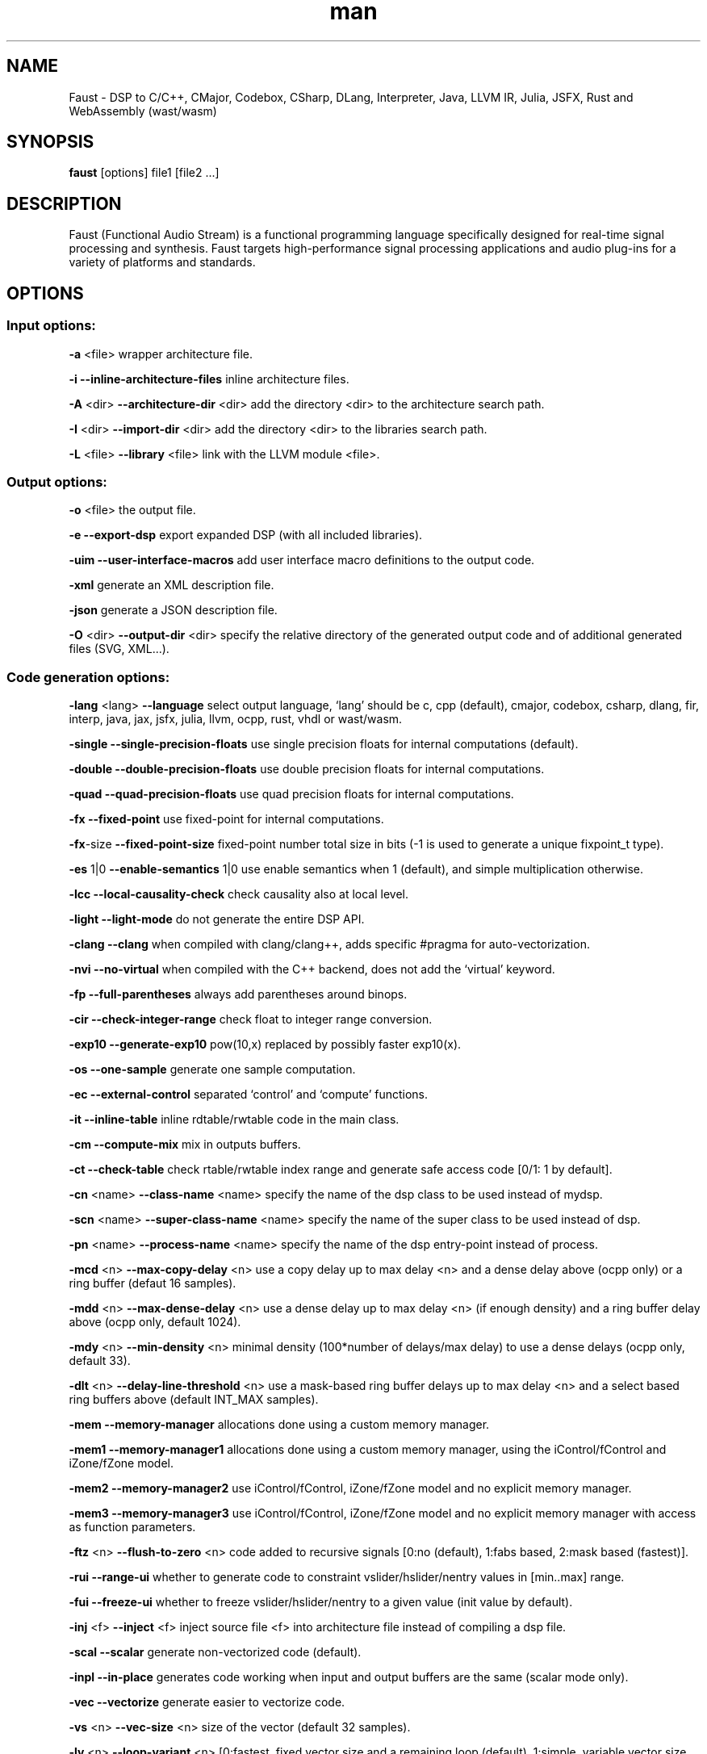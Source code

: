.\" Automatically generated by Pandoc 3.1.12.3
.\"
.TH "man" "1" "" "Version 2.75.13 (15\-October\-2024)" "Faust man page"
.SH NAME
Faust \- DSP to C/C++, CMajor, Codebox, CSharp, DLang, Interpreter,
Java, LLVM IR, Julia, JSFX, Rust and WebAssembly (wast/wasm)
.SH SYNOPSIS
\f[B]faust\f[R] [options] file1 [file2 \&...]
.SH DESCRIPTION
Faust (Functional Audio Stream) is a functional programming language
specifically designed for real\-time signal processing and synthesis.
Faust targets high\-performance signal processing applications and audio
plug\-ins for a variety of platforms and standards.
.SH OPTIONS
.SS Input options:
\f[B]\-a\f[R] <file> wrapper architecture file.
.PP
\f[B]\-i\f[R] \f[B]\-\-inline\-architecture\-files\f[R] inline
architecture files.
.PP
\f[B]\-A\f[R] <dir> \f[B]\-\-architecture\-dir\f[R] <dir> add the
directory <dir> to the architecture search path.
.PP
\f[B]\-I\f[R] <dir> \f[B]\-\-import\-dir\f[R] <dir> add the directory
<dir> to the libraries search path.
.PP
\f[B]\-L\f[R] <file> \f[B]\-\-library\f[R] <file> link with the LLVM
module <file>.
.SS Output options:
\f[B]\-o\f[R] <file> the output file.
.PP
\f[B]\-e\f[R] \f[B]\-\-export\-dsp\f[R] export expanded DSP (with all
included libraries).
.PP
\f[B]\-uim\f[R] \f[B]\-\-user\-interface\-macros\f[R] add user
interface macro definitions to the output code.
.PP
\f[B]\-xml\f[R] generate an XML description file.
.PP
\f[B]\-json\f[R] generate a JSON description file.
.PP
\f[B]\-O\f[R] <dir> \f[B]\-\-output\-dir\f[R] <dir> specify the
relative directory of the generated output code and of additional
generated files (SVG, XML\&...).
.SS Code generation options:
\f[B]\-lang\f[R] <lang> \f[B]\-\-language\f[R] select output language,
`lang' should be c, cpp (default), cmajor, codebox, csharp, dlang, fir,
interp, java, jax, jsfx, julia, llvm, ocpp, rust, vhdl or wast/wasm.
.PP
\f[B]\-single\f[R] \f[B]\-\-single\-precision\-floats\f[R] use single
precision floats for internal computations (default).
.PP
\f[B]\-double\f[R] \f[B]\-\-double\-precision\-floats\f[R] use double
precision floats for internal computations.
.PP
\f[B]\-quad\f[R] \f[B]\-\-quad\-precision\-floats\f[R] use quad
precision floats for internal computations.
.PP
\f[B]\-fx\f[R] \f[B]\-\-fixed\-point\f[R] use fixed\-point for internal
computations.
.PP
\f[B]\-fx\f[R]\-size \f[B]\-\-fixed\-point\-size\f[R] fixed\-point
number total size in bits (\-1 is used to generate a unique fixpoint_t
type).
.PP
\f[B]\-es\f[R] 1|0 \f[B]\-\-enable\-semantics\f[R] 1|0 use enable
semantics when 1 (default), and simple multiplication otherwise.
.PP
\f[B]\-lcc\f[R] \f[B]\-\-local\-causality\-check\f[R] check causality
also at local level.
.PP
\f[B]\-light\f[R] \f[B]\-\-light\-mode\f[R] do not generate the entire
DSP API.
.PP
\f[B]\-clang\f[R] \f[B]\-\-clang\f[R] when compiled with clang/clang++,
adds specific #pragma for auto\-vectorization.
.PP
\f[B]\-nvi\f[R] \f[B]\-\-no\-virtual\f[R] when compiled with the C++
backend, does not add the `virtual' keyword.
.PP
\f[B]\-fp\f[R] \f[B]\-\-full\-parentheses\f[R] always add parentheses
around binops.
.PP
\f[B]\-cir\f[R] \f[B]\-\-check\-integer\-range\f[R] check float to
integer range conversion.
.PP
\f[B]\-exp10\f[R] \f[B]\-\-generate\-exp10\f[R] pow(10,x) replaced by
possibly faster exp10(x).
.PP
\f[B]\-os\f[R] \f[B]\-\-one\-sample\f[R] generate one sample
computation.
.PP
\f[B]\-ec\f[R] \f[B]\-\-external\-control\f[R] separated `control' and
`compute' functions.
.PP
\f[B]\-it\f[R] \f[B]\-\-inline\-table\f[R] inline rdtable/rwtable code
in the main class.
.PP
\f[B]\-cm\f[R] \f[B]\-\-compute\-mix\f[R] mix in outputs buffers.
.PP
\f[B]\-ct\f[R] \f[B]\-\-check\-table\f[R] check rtable/rwtable index
range and generate safe access code [0/1: 1 by default].
.PP
\f[B]\-cn\f[R] <name> \f[B]\-\-class\-name\f[R] <name> specify the name
of the dsp class to be used instead of mydsp.
.PP
\f[B]\-scn\f[R] <name> \f[B]\-\-super\-class\-name\f[R] <name> specify
the name of the super class to be used instead of dsp.
.PP
\f[B]\-pn\f[R] <name> \f[B]\-\-process\-name\f[R] <name> specify the
name of the dsp entry\-point instead of process.
.PP
\f[B]\-mcd\f[R] <n> \f[B]\-\-max\-copy\-delay\f[R] <n> use a copy delay
up to max delay <n> and a dense delay above (ocpp only) or a ring buffer
(defaut 16 samples).
.PP
\f[B]\-mdd\f[R] <n> \f[B]\-\-max\-dense\-delay\f[R] <n> use a dense
delay up to max delay <n> (if enough density) and a ring buffer delay
above (ocpp only, default 1024).
.PP
\f[B]\-mdy\f[R] <n> \f[B]\-\-min\-density\f[R] <n> minimal density
(100*number of delays/max delay) to use a dense delays (ocpp only,
default 33).
.PP
\f[B]\-dlt\f[R] <n> \f[B]\-\-delay\-line\-threshold\f[R] <n> use a
mask\-based ring buffer delays up to max delay <n> and a select based
ring buffers above (default INT_MAX samples).
.PP
\f[B]\-mem\f[R] \f[B]\-\-memory\-manager\f[R] allocations done using a
custom memory manager.
.PP
\f[B]\-mem1\f[R] \f[B]\-\-memory\-manager1\f[R] allocations done using
a custom memory manager, using the iControl/fControl and iZone/fZone
model.
.PP
\f[B]\-mem2\f[R] \f[B]\-\-memory\-manager2\f[R] use iControl/fControl,
iZone/fZone model and no explicit memory manager.
.PP
\f[B]\-mem3\f[R] \f[B]\-\-memory\-manager3\f[R] use iControl/fControl,
iZone/fZone model and no explicit memory manager with access as function
parameters.
.PP
\f[B]\-ftz\f[R] <n> \f[B]\-\-flush\-to\-zero\f[R] <n> code added to
recursive signals [0:no (default), 1:fabs based, 2:mask based
(fastest)].
.PP
\f[B]\-rui\f[R] \f[B]\-\-range\-ui\f[R] whether to generate code to
constraint vslider/hslider/nentry values in [min..max] range.
.PP
\f[B]\-fui\f[R] \f[B]\-\-freeze\-ui\f[R] whether to freeze
vslider/hslider/nentry to a given value (init value by default).
.PP
\f[B]\-inj\f[R] <f> \f[B]\-\-inject\f[R] <f> inject source file <f>
into architecture file instead of compiling a dsp file.
.PP
\f[B]\-scal\f[R] \f[B]\-\-scalar\f[R] generate non\-vectorized code
(default).
.PP
\f[B]\-inpl\f[R] \f[B]\-\-in\-place\f[R] generates code working when
input and output buffers are the same (scalar mode only).
.PP
\f[B]\-vec\f[R] \f[B]\-\-vectorize\f[R] generate easier to vectorize
code.
.PP
\f[B]\-vs\f[R] <n> \f[B]\-\-vec\-size\f[R] <n> size of the vector
(default 32 samples).
.PP
\f[B]\-lv\f[R] <n> \f[B]\-\-loop\-variant\f[R] <n> [0:fastest, fixed
vector size and a remaining loop (default), 1:simple, variable vector
size, 2:fixed, fixed vector size].
.PP
\f[B]\-omp\f[R] \f[B]\-\-openmp\f[R] generate OpenMP pragmas, activates
\-\-vectorize option.
.PP
\f[B]\-pl\f[R] \f[B]\-\-par\-loop\f[R] generate parallel loops in
\-\-openmp mode.
.PP
\f[B]\-sch\f[R] \f[B]\-\-scheduler\f[R] generate tasks and use a Work
Stealing scheduler, activates \-\-vectorize option.
.PP
\f[B]\-ocl\f[R] \f[B]\-\-opencl\f[R] generate tasks with OpenCL
(experimental).
.PP
\f[B]\-cuda\f[R] \f[B]\-\-cuda\f[R] generate tasks with CUDA
(experimental).
.PP
\f[B]\-dfs\f[R] \f[B]\-\-deep\-first\-scheduling\f[R] schedule vector
loops in deep first order.
.PP
\f[B]\-g\f[R] \f[B]\-\-group\-tasks\f[R] group single\-threaded
sequential tasks together when \-omp or \-sch is used.
.PP
\f[B]\-fun\f[R] \f[B]\-\-fun\-tasks\f[R] separate tasks code as
separated functions (in \-vec, \-sch, or \-omp mode).
.PP
\f[B]\-fm\f[R] <file> \f[B]\-\-fast\-math\f[R] <file> use optimized
versions of mathematical functions implemented in <file>, use
`faust/dsp/fastmath.cpp' when file is `def', assume functions are
defined in the architecture file when file is `arch'.
.PP
\f[B]\-mapp\f[R] \f[B]\-\-math\-approximation\f[R] simpler/faster
versions of `floor/ceil/fmod/remainder' functions.
.PP
\f[B]\-noreprc\f[R] \f[B]\-\-no\-reprc\f[R] (Rust only) Don\[cq]t force
dsp struct layout to follow C ABI.
.PP
\f[B]\-ns\f[R] <name> \f[B]\-\-namespace\f[R] <name> generate C++ or D
code in a namespace <name>.
.PP
\f[B]\-vhdl\f[R]\-trace \f[B]\-\-vhdl\-trace\f[R] activate trace.
.PP
\f[B]\-vhdl\f[R]\-float \f[B]\-\-vhdl\-float\f[R] uses IEEE\-754 format
for samples instead of fixed point.
.PP
\f[B]\-vhdl\f[R]\-components <file> \f[B]\-\-vhdl\-components\f[R]
<file> path to a file describing custom components for the VHDL backend.
.PP
\f[B]\-fpga\f[R]\-mem <n> \f[B]\-\-fpga\-mem\f[R] <n> FPGA block ram
max size, used in \-mem1/\-mem2 mode.
.PP
\f[B]\-wi\f[R] <n> \f[B]\-\-widening\-iterations\f[R] <n> number of
iterations before widening in signal bounding.
.PP
\f[B]\-ni\f[R] <n> \f[B]\-\-narrowing\-iterations\f[R] <n> number of
iterations before stopping narrowing in signal bounding.
.SS Block diagram options:
\f[B]\-ps\f[R] \f[B]\-\-postscript\f[R] print block\-diagram to a
postscript file.
.PP
\f[B]\-svg\f[R] \f[B]\-\-svg\f[R] print block\-diagram to a svg file.
.PP
\f[B]\-sd\f[R] \f[B]\-\-simplify\-diagrams\f[R] try to further simplify
diagrams before drawing.
.PP
\f[B]\-drf\f[R] \f[B]\-\-draw\-route\-frame\f[R] draw route frames
instead of simple cables.
.PP
\f[B]\-f\f[R] <n> \f[B]\-\-fold\f[R] <n> threshold to activate folding
mode during block\-diagram generation (default 25 elements).
.PP
\f[B]\-fc\f[R] <n> \f[B]\-\-fold\-complexity\f[R] <n> complexity
threshold to fold an expression in folding mode (default 2).
.PP
\f[B]\-mns\f[R] <n> \f[B]\-\-max\-name\-size\f[R] <n> threshold during
block\-diagram generation (default 40 char).
.PP
\f[B]\-sn\f[R] \f[B]\-\-simple\-names\f[R] use simple names (without
arguments) during block\-diagram generation.
.PP
\f[B]\-blur\f[R] \f[B]\-\-shadow\-blur\f[R] add a shadow blur to SVG
boxes.
.PP
\f[B]\-sc\f[R] \f[B]\-\-scaled\-svg\f[R] automatic scalable SVG.
.SS Math doc options:
\f[B]\-mdoc\f[R] \f[B]\-\-mathdoc\f[R] print math documentation of the
Faust program in LaTeX format in a \-mdoc folder.
.PP
\f[B]\-mdlang\f[R] <l> \f[B]\-\-mathdoc\-lang\f[R] <l> if translation
file exists (<l> = en, fr, \&...).
.PP
\f[B]\-stripmdoc\f[R] \f[B]\-\-strip\-mdoc\-tags\f[R] strip mdoc tags
when printing Faust \-mdoc listings.
.SS Debug options:
\f[B]\-d\f[R] \f[B]\-\-details\f[R] print compilation details.
.PP
\f[B]\-time\f[R] \f[B]\-\-compilation\-time\f[R] display compilation
phases timing information.
.PP
\f[B]\-flist\f[R] \f[B]\-\-file\-list\f[R] print file list (including
libraries) used to eval process.
.PP
\f[B]\-tg\f[R] \f[B]\-\-task\-graph\f[R] print the internal task graph
in dot format.
.PP
\f[B]\-sg\f[R] \f[B]\-\-signal\-graph\f[R] print the internal signal
graph in dot format.
.PP
\f[B]\-rg\f[R] \f[B]\-\-retiming\-graph\f[R] print the internal signal
graph after retiming in dot format.
.PP
\f[B]\-norm\f[R] \f[B]\-\-normalized\-form\f[R] print signals in
normalized form and exit.
.PP
\f[B]\-norm1\f[R] \f[B]\-\-normalized\-form1\f[R] print signals in
normalized form with IDs for shared sub\-expressions and exit.
.PP
\f[B]\-me\f[R] \f[B]\-\-math\-exceptions\f[R] check / for 0 as
denominator and remainder, fmod, sqrt, log10, log, acos, asin functions
domain.
.PP
\f[B]\-sts\f[R] \f[B]\-\-strict\-select\f[R] generate strict code for
`selectX' even for stateless branches (both are computed).
.PP
\f[B]\-wall\f[R] \f[B]\-\-warning\-all\f[R] print all warnings.
.PP
\f[B]\-t\f[R] <sec> \f[B]\-\-timeout\f[R] <sec> abort compilation after
<sec> seconds (default 120).
.SS Information options:
\f[B]\-h\f[R] \f[B]\-\-help\f[R] print this help message.
.PP
\f[B]\-v\f[R] \f[B]\-\-version\f[R] print version information and
embedded backends list.
.PP
\f[B]\-libdir\f[R] \f[B]\-\-libdir\f[R] print directory containing the
Faust libraries.
.PP
\f[B]\-includedir\f[R] \f[B]\-\-includedir\f[R] print directory
containing the Faust headers.
.PP
\f[B]\-archdir\f[R] \f[B]\-\-archdir\f[R] print directory containing
the Faust architectures.
.PP
\f[B]\-dspdir\f[R] \f[B]\-\-dspdir\f[R] print directory containing the
Faust dsp libraries.
.PP
\f[B]\-pathslist\f[R] \f[B]\-\-pathslist\f[R] print the architectures
and dsp library paths.
.SS Environment variables:
FAUST_DEBUG = FAUST_LLVM1 print LLVM IR before optimisation.
.PP
FAUST_DEBUG = FAUST_LLVM2 print LLVM IR after optimisation.
.PP
FAUST_DEBUG = FAUST_LLVM_NO_FM deactivate fast\f[B]\-math\f[R]
optimisation in LLVM IR.
.PP
FAUST_DEBUG = FAUST_DTREE successive tree pointer allocation to guaranty
deterministic compilation.
.PP
FAUST_DTREE_SIZE = <num> to set the size of each array of successive
tree pointers in FAUST_DTREE mode.
.PP
FAUST_OPT = FAUST_SIG_NO_NORM deactivate signal normalisation.
.SS Example:
faust \f[B]\-a\f[R] jack\-gtk.cpp \-o myfx.cpp myfx.dsp
.SH SEE ALSO
Grame Faust site at: \f[B]\c
.UR https://faust.grame.fr
.UE \c
\f[R]
.SH BUGS
Please report bugs to: \f[B]\c
.UR https://github.com/grame-cncm/faust/issues
.UE \c
\f[R]
.SH AUTHOR
Copyright (C) 2002\-2024, GRAME \- Centre National de Creation Musicale.
All rights reserved.
